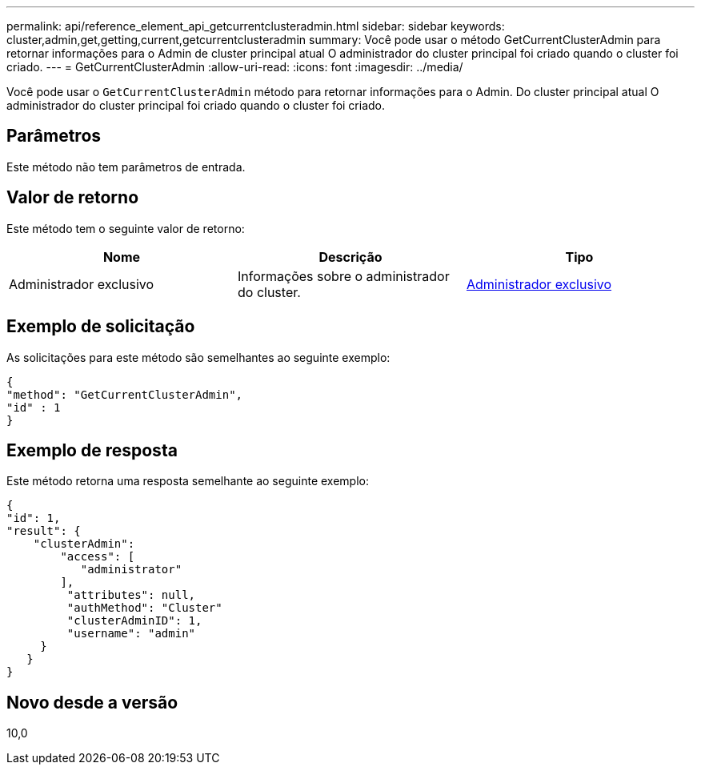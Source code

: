 ---
permalink: api/reference_element_api_getcurrentclusteradmin.html 
sidebar: sidebar 
keywords: cluster,admin,get,getting,current,getcurrentclusteradmin 
summary: Você pode usar o método GetCurrentClusterAdmin para retornar informações para o Admin de cluster principal atual O administrador do cluster principal foi criado quando o cluster foi criado. 
---
= GetCurrentClusterAdmin
:allow-uri-read: 
:icons: font
:imagesdir: ../media/


[role="lead"]
Você pode usar o `GetCurrentClusterAdmin` método para retornar informações para o Admin. Do cluster principal atual O administrador do cluster principal foi criado quando o cluster foi criado.



== Parâmetros

Este método não tem parâmetros de entrada.



== Valor de retorno

Este método tem o seguinte valor de retorno:

|===
| Nome | Descrição | Tipo 


 a| 
Administrador exclusivo
 a| 
Informações sobre o administrador do cluster.
 a| 
xref:reference_element_api_clusteradmin.adoc[Administrador exclusivo]

|===


== Exemplo de solicitação

As solicitações para este método são semelhantes ao seguinte exemplo:

[listing]
----
{
"method": "GetCurrentClusterAdmin",
"id" : 1
}
----


== Exemplo de resposta

Este método retorna uma resposta semelhante ao seguinte exemplo:

[listing]
----
{
"id": 1,
"result": {
    "clusterAdmin":
        "access": [
           "administrator"
        ],
         "attributes": null,
         "authMethod": "Cluster"
         "clusterAdminID": 1,
         "username": "admin"
     }
   }
}
----


== Novo desde a versão

10,0
